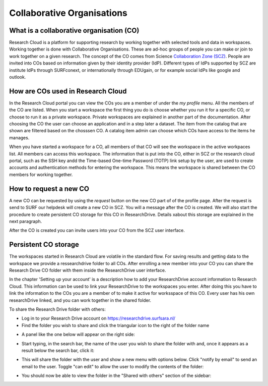 Collaborative Organisations
======================================


What is a collaborative organisation (CO)
------------------------------------------

Research Cloud is a platform for supporting research by working together with selected tools and data in workspaces. Working together is done with Collaborative Organisations. These are ad-hoc groups of people you can make or join to work together on a given research. The concept of the CO comes from Science `Collaboration Zone (SCZ)  <https://wiki.surfnet.nl/display/SCZ/Science+Collaboration+Zone+Home>`_. People are invited into COs based on information given by their identity provider (IdP). Different types of IdPs supported by SCZ are institute IdPs through SURFconext, or internationally through EDUgain, or for example social IdPs like google and outlook.


How are COs used in Research Cloud
-----------------------------------

In the Research Cloud portal you can view the COs you are a member of under the `my profile` menu. All the members of the CO are listed. When you start a workspace the first thing you do is choose whether you run it for a specific CO, or choose to run it as a private workspace. Private workspaces are explained in another part of the documentation. After choosing the CO the user can choose an application and in a step later a dataset. The item from the catalog that are shown are filtered based on the chosssen CO. A catalog item admin can choose which COs have access to the items he manages.

When you have started a workspace for a CO, all members of that CO will see the workspace in the active workpaces list. All members can access this workspace. The information that is put into the CO, either in SCZ or the research cloud portal, such as the SSH key andd the Time-based One-time Password (TOTP) link setup by the user, are used to create accounts and authentication methods for entering the workspace. This means the workspace is shared between the CO members for working together. 

.. Refer to persistent storage



How to request a new CO
-------------------------

A new CO can be requested by using the `request` button on the new CO part of of the profile page. After the request is send to SURF our helpdesk will create a new CO in SCZ. You will a message after the CO is created. We will also start the procedure to create persistent CO storage for this CO in ResearchDrive. Details xabout this storage are explained in the next paragraph.

After the CO is created you can invite users into your CO from the SCZ user interface.



Persistent CO storage
-------------------------

The workspaces started in Research Cloud are volatile in the standard flow. For saving results and getting data to the workspace we provide a ressearchdrive folder to all COs. After enrolling a new member into your CO you can share the Research Drive CO folder with them inside the ResearchDrive user interface.

In the chapter 'Setting up your account' is a description how to add your ResearchDrive account information to Research Cloud. This information can be used to link your ResearchDrive to the workspaces you enter.  After doing this you have to link the information to the COs you are a member of to make it active for worksspace of this CO. Every user has his own researchDrive linked, and you can work together in the shared folder.

To share the Research Drive folder with others:

- Log in to your Research Drive account on https://researchdrive.surfsara.nl/

- Find the folder you wish to share and click the triangular icon to the right of the folder name
.. image:: _static/rsc_drive/share_folder.png
	:width: 70%
	:align: center

- A panel like the one below will appear on the right side:  
.. image:: _static/rsc_drive/search_user.png
	:width: 50%
	:align: center

- Start typing, in the search bar, the name of the user you wish to share the folder with and, once it appears as a result below the search bar, click it:  
.. image:: _static/rsc_drive/share_with_user.png
	:width: 50%
	:align: center


- This will share the folder with the user and show a new menu with options below. Click "notify by email" to send an email to the user. Toggle "can edit" to allow the user to modify the contents of the folder:
.. image:: _static/rsc_drive/notify_user.png
	:width: 50%
	:align: center

- You should now be able to view the folder in the "Shared with others" section of the sidebar:
.. image:: _static/rsc_drive/view_shared_folder.png
	:width: 50%
	:align: center


